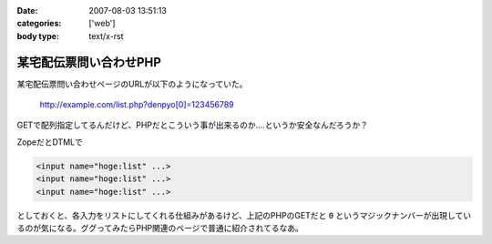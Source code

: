 :date: 2007-08-03 13:51:13
:categories: ['web']
:body type: text/x-rst

=======================
某宅配伝票問い合わせPHP
=======================

某宅配伝票問い合わせページのURLが以下のようになっていた。

  http://example.com/list.php?denpyo[0]=123456789

GETで配列指定してるんだけど、PHPだとこういう事が出来るのか‥‥というか安全なんだろうか？

ZopeだとDTMLで

.. code-block:: xml

  <input name="hoge:list" ...>
  <input name="hoge:list" ...>
  <input name="hoge:list" ...>

としておくと、各入力をリストにしてくれる仕組みがあるけど、上記のPHPのGETだと ``0`` というマジックナンバーが出現しているのが気になる。ググってみたらPHP関連のページで普通に紹介されてるなあ。


.. :extend type: text/html
.. :extend:
